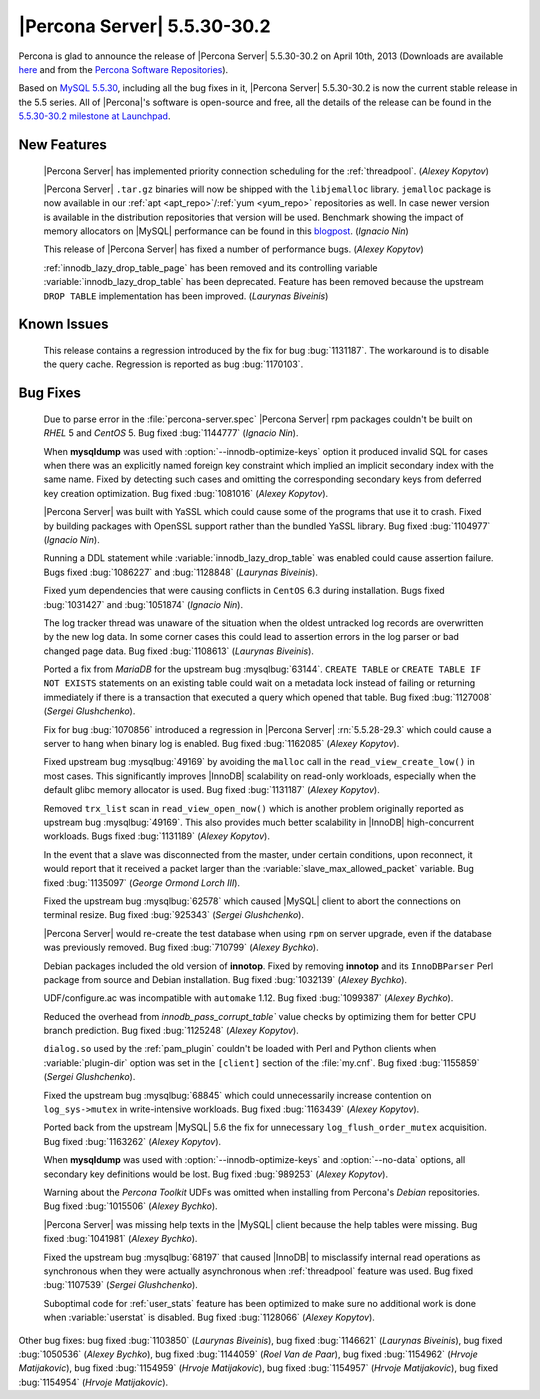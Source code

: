 .. rn:: 5.5.30-30.2

==============================
 |Percona Server| 5.5.30-30.2 
==============================

Percona is glad to announce the release of |Percona Server| 5.5.30-30.2 on April 10th, 2013 (Downloads are available `here <http://www.percona.com/downloads/Percona-Server-5.5/Percona-Server-5.5.30-30.2/>`_ and from the `Percona Software Repositories <http://www.percona.com/docs/wiki/repositories:start>`_).

Based on `MySQL 5.5.30 <http://dev.mysql.com/doc/relnotes/mysql/5.5/en/news-5-5-30.html>`_, including all the bug fixes in it, |Percona Server| 5.5.30-30.2 is now the current stable release in the 5.5 series. All of |Percona|'s software is open-source and free, all the details of the release can be found in the `5.5.30-30.2 milestone at Launchpad <https://launchpad.net/percona-server/+milestone/5.5.30-30.2>`_. 

New Features
============

 |Percona Server| has implemented priority connection scheduling for the :ref:`threadpool`. (*Alexey Kopytov*) 

 |Percona Server| ``.tar.gz`` binaries will now be shipped with the ``libjemalloc`` library. ``jemalloc`` package is now available in our :ref:`apt <apt_repo>`/:ref:`yum <yum_repo>` repositories as well. In case newer version is available in the distribution repositories that version will be used. Benchmark showing the impact of memory allocators on |MySQL| performance can be found in this `blogpost <http://www.mysqlperformanceblog.com/2012/07/05/impact-of-memory-allocators-on-mysql-performance/>`_. (*Ignacio Nin*)

 This release of |Percona Server| has fixed a number of performance bugs. (*Alexey Kopytov*)

 :ref:`innodb_lazy_drop_table_page` has been removed and its controlling variable :variable:`innodb_lazy_drop_table` has been deprecated. Feature has been removed because the upstream ``DROP TABLE`` implementation has been improved. (*Laurynas Biveinis*)

Known Issues
============

 This release contains a regression introduced by the fix for bug :bug:`1131187`. The workaround is to disable the query cache. Regression is reported as bug :bug:`1170103`.

Bug Fixes
=========

 Due to parse error in the :file:`percona-server.spec` |Percona Server| rpm packages couldn't be built on *RHEL* 5 and *CentOS* 5. Bug fixed :bug:`1144777` (*Ignacio Nin*).

 When **mysqldump** was used with :option:`--innodb-optimize-keys` option it produced invalid SQL for cases when there was an explicitly named foreign key constraint which implied an implicit secondary index with the same name. Fixed by detecting such cases and omitting the corresponding secondary keys from deferred key creation optimization. Bug fixed :bug:`1081016` (*Alexey Kopytov*).

 |Percona Server| was built with YaSSL which could cause some of the programs that use it to crash. Fixed by building packages with OpenSSL support rather than the bundled YaSSL library. Bug fixed :bug:`1104977` (*Ignacio Nin*).

 Running a DDL statement while :variable:`innodb_lazy_drop_table` was enabled could cause assertion failure. Bugs fixed :bug:`1086227` and :bug:`1128848` (*Laurynas Biveinis*).

 Fixed yum dependencies that were causing conflicts in ``CentOS`` 6.3 during installation. Bugs fixed :bug:`1031427` and  :bug:`1051874` (*Ignacio Nin*).

 The log tracker thread was unaware of the situation when the oldest untracked log records are overwritten by the new log data. In some corner cases this could lead to assertion errors in the log parser or bad changed page data. Bug fixed :bug:`1108613` (*Laurynas Biveinis*).

 Ported a fix from *MariaDB* for the upstream bug :mysqlbug:`63144`. ``CREATE TABLE``  or ``CREATE TABLE IF NOT EXISTS`` statements on an existing table could wait on a metadata lock instead of failing or returning immediately if there is a transaction that executed a query which opened that table. Bug fixed :bug:`1127008` (*Sergei Glushchenko*).

 Fix for bug :bug:`1070856` introduced a regression in |Percona Server| :rn:`5.5.28-29.3` which could cause a server to hang when binary log is enabled. Bug fixed :bug:`1162085` (*Alexey Kopytov*).

 Fixed upstream bug :mysqlbug:`49169` by avoiding the ``malloc`` call in the ``read_view_create_low()`` in most cases. This significantly improves |InnoDB| scalability on read-only workloads, especially when the default glibc memory allocator is used. Bug fixed :bug:`1131187` (*Alexey Kopytov*).

 Removed ``trx_list`` scan in ``read_view_open_now()`` which is another problem originally reported as upstream bug :mysqlbug:`49169`. This also provides much better scalability in |InnoDB| high-concurrent workloads. Bugs fixed :bug:`1131189` (*Alexey Kopytov*).

 In the event that a slave was disconnected from the master, under certain conditions, upon reconnect, it would report that it received a packet larger than the :variable:`slave_max_allowed_packet` variable. Bug fixed :bug:`1135097` (*George Ormond Lorch III*).

 Fixed the upstream bug :mysqlbug:`62578` which caused |MySQL| client to abort the connections on terminal resize. Bug fixed :bug:`925343` (*Sergei Glushchenko*).

 |Percona Server| would re-create the test database when using ``rpm`` on server upgrade, even if the database was previously removed. Bug fixed :bug:`710799` (*Alexey Bychko*).

 Debian packages included the old version of **innotop**. Fixed by removing **innotop** and its ``InnoDBParser`` Perl package from source and Debian installation. Bug fixed :bug:`1032139` (*Alexey Bychko*).

 UDF/configure.ac was incompatible with ``automake`` 1.12. Bug fixed :bug:`1099387` (*Alexey Bychko*).

 Reduced the overhead from `innodb_pass_corrupt_table`` value checks by optimizing them for better CPU branch prediction. Bug fixed :bug:`1125248` (*Alexey Kopytov*).
 
 ``dialog.so`` used by the :ref:`pam_plugin` couldn't be loaded with Perl and Python clients when :variable:`plugin-dir` option was set in the ``[client]`` section of the :file:`my.cnf`. Bug fixed :bug:`1155859` (*Sergei Glushchenko*).

 Fixed the upstream bug :mysqlbug:`68845` which could unnecessarily increase contention on ``log_sys->mutex`` in write-intensive workloads. Bug fixed :bug:`1163439` (*Alexey Kopytov*).

 Ported back from the upstream |MySQL| 5.6 the fix for unnecessary ``log_flush_order_mutex`` acquisition. Bug fixed :bug:`1163262` (*Alexey Kopytov*).

 When **mysqldump** was used with :option:`--innodb-optimize-keys` and :option:`--no-data` options, all secondary key definitions would be lost. Bug fixed :bug:`989253` (*Alexey Kopytov*).

 Warning about the *Percona Toolkit* UDFs was omitted when installing from Percona's *Debian* repositories. Bug fixed :bug:`1015506` (*Alexey Bychko*).

 |Percona Server| was missing help texts in the |MySQL| client because the help tables were missing. Bug fixed :bug:`1041981` (*Alexey Bychko*).

 Fixed the upstream bug :mysqlbug:`68197` that caused |InnoDB| to misclassify internal read operations as synchronous when they were actually asynchronous when :ref:`threadpool` feature was used. Bug fixed :bug:`1107539` (*Sergei Glushchenko*).

 Suboptimal code for :ref:`user_stats` feature has been optimized to make sure no additional work is done when :variable:`userstat` is disabled. Bug fixed :bug:`1128066` (*Alexey Kopytov*).

Other bug fixes: bug fixed :bug:`1103850` (*Laurynas Biveinis*), bug fixed :bug:`1146621` (*Laurynas Biveinis*), bug fixed :bug:`1050536` (*Alexey Bychko*), bug fixed :bug:`1144059` (*Roel Van de Paar*), bug fixed :bug:`1154962` (*Hrvoje Matijakovic*), bug fixed :bug:`1154959` (*Hrvoje Matijakovic*), bug fixed :bug:`1154957` (*Hrvoje Matijakovic*), bug fixed :bug:`1154954` (*Hrvoje Matijakovic*).
